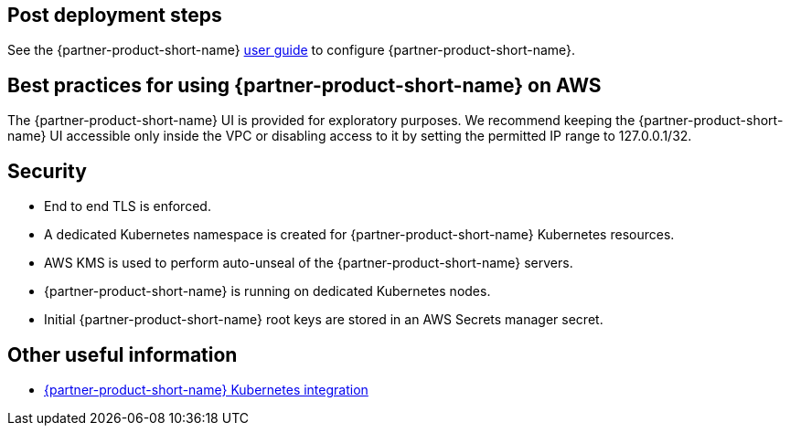 // Add steps as necessary for accessing the software, post-configuration, and testing. Don’t include full usage instructions for your software, but add links to your product documentation for that information.
//Should any sections not be applicable, remove them

== Post deployment steps
// If Post-deployment steps are required, add them here. If not, remove the heading
See the {partner-product-short-name} https://www.vaultproject.io/guides[user guide, role=external, window=_blank] to
configure {partner-product-short-name}.

== Best practices for using {partner-product-short-name} on AWS
// Provide post-deployment best practices for using the technology on AWS, including considerations such as migrating
// data, backups, ensuring high performance, high availability, etc. Link to software documentation for detailed
//information.

The {partner-product-short-name} UI is provided for exploratory purposes. We recommend keeping the
{partner-product-short-name} UI accessible only inside the VPC or disabling access to it by setting the
permitted IP range to 127.0.0.1/32.

== Security
// Provide post-deployment best practices for using the technology on AWS, including considerations such as migrating
// data, backups, ensuring high performance, high availability, etc. Link to software documentation for detailed
// information.

* End to end TLS is enforced.
* A dedicated Kubernetes namespace is created for {partner-product-short-name} Kubernetes resources.
* AWS KMS is used to perform auto-unseal of the {partner-product-short-name} servers.
* {partner-product-short-name} is running on dedicated Kubernetes nodes.
* Initial {partner-product-short-name} root keys are stored in an AWS Secrets manager secret.

== Other useful information
//Provide any other information of interest to users, especially focusing on areas where AWS or cloud usage differs
//from on-premises usage.

* https://www.vaultproject.io/docs/platform/k8s[{partner-product-short-name} Kubernetes integration, role=external, window=_blank]
